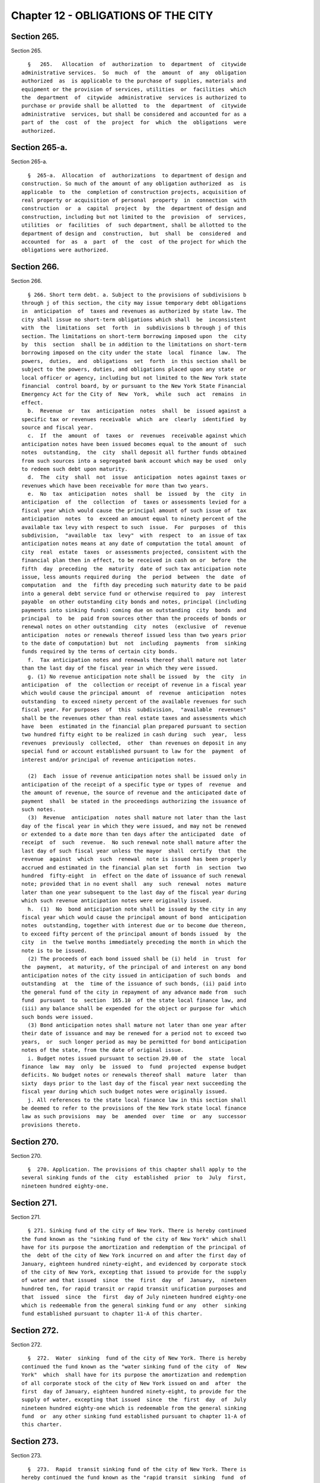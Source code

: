 Chapter 12 - OBLIGATIONS OF THE CITY
====================================

Section 265.
------------

Section 265. ::    
        
     
        §   265.   Allocation  of  authorization  to  department  of  citywide
      administrative services.  So  much  of  the  amount  of  any  obligation
      authorized  as  is applicable to the purchase of supplies, materials and
      equipment or the provision of services, utilities  or  facilities  which
      the  department  of  citywide  administrative  services is authorized to
      purchase or provide shall be allotted  to  the  department  of  citywide
      administrative  services, but shall be considered and accounted for as a
      part of  the  cost  of  the  project  for  which  the  obligations  were
      authorized.
    
    
    
    
    
    
    

Section 265-a.
--------------

Section 265-a. ::    
        
     
        §  265-a.  Allocation  of  authorizations  to department of design and
      construction. So much of the amount of any obligation authorized  as  is
      applicable  to  the  completion of construction projects, acquisition of
      real property or acquisition of personal  property  in  connection  with
      construction  or  a  capital  project  by  the  department of design and
      construction, including but not limited to the  provision  of  services,
      utilities  or  facilities  of  such department, shall be allotted to the
      department of design and  construction,  but  shall  be  considered  and
      accounted  for  as  a  part  of  the  cost  of the project for which the
      obligations were authorized.
    
    
    
    
    
    
    

Section 266.
------------

Section 266. ::    
        
     
        § 266. Short term debt. a. Subject to the provisions of subdivisions b
      through j of this section, the city may issue temporary debt obligations
      in  anticipation  of  taxes and revenues as authorized by state law. The
      city shall issue no short-term obligations which shall  be  inconsistent
      with  the  limitations  set  forth  in  subdivisions b through j of this
      section. The limitations on short-term borrowing imposed upon  the  city
      by  this  section  shall be in addition to the limitations on short-term
      borrowing imposed on the city under the state  local  finance  law.  The
      powers,  duties,  and  obligations  set  forth  in this section shall be
      subject to the powers, duties, and obligations placed upon any state  or
      local officer or agency, including but not limited to the New York state
      financial  control board, by or pursuant to the New York State Financial
      Emergency Act for the City of  New  York,  while  such  act  remains  in
      effect.
        b.  Revenue  or  tax  anticipation  notes  shall  be  issued against a
      specific tax or revenues receivable  which  are  clearly  identified  by
      source and fiscal year.
        c.  If  the  amount  of  taxes  or  revenues  receivable against which
      anticipation notes have been issued becomes equal to the amount of  such
      notes  outstanding,  the  city  shall deposit all further funds obtained
      from such sources into a segregated bank account which may be used  only
      to redeem such debt upon maturity.
        d.  The  city  shall  not  issue  anticipation  notes against taxes or
      revenues which have been receivable for more than two years.
        e.  No  tax  anticipation  notes  shall  be  issued  by  the  city  in
      anticipation  of  the  collection  of  taxes or assessments levied for a
      fiscal year which would cause the principal amount of such issue of  tax
      anticipation  notes  to  exceed an amount equal to ninety percent of the
      available tax levy with respect to such  issue.  For  purposes  of  this
      subdivision,  "available  tax  levy"  with  respect  to  an issue of tax
      anticipation notes means at any date of computation the total amount  of
      city  real  estate  taxes  or assessments projected, consistent with the
      financial plan then in effect, to be received in cash on or  before  the
      fifth  day  preceding  the  maturity  date of such tax anticipation note
      issue, less amounts required during  the  period  between  the  date  of
      computation  and  the  fifth day preceding such maturity date to be paid
      into a general debt service fund or otherwise required to  pay  interest
      payable  on other outstanding city bonds and notes, principal (including
      payments into sinking funds) coming due on outstanding  city  bonds  and
      principal  to  be  paid from sources other than the proceeds of bonds or
      renewal notes on other outstanding  city  notes  (exclusive  of  revenue
      anticipation  notes or renewals thereof issued less than two years prior
      to the date of computation) but  not  including  payments  from  sinking
      funds required by the terms of certain city bonds.
        f.  Tax anticipation notes and renewals thereof shall mature not later
      than the last day of the fiscal year in which they were issued.
        g. (1) No revenue anticipation note shall be issued  by  the  city  in
      anticipation  of  the  collection or receipt of revenue in a fiscal year
      which would cause the principal amount  of  revenue  anticipation  notes
      outstanding  to exceed ninety percent of the available revenues for such
      fiscal year. For purposes  of  this  subdivision,  "available  revenues"
      shall be the revenues other than real estate taxes and assessments which
      have  been  estimated in the financial plan prepared pursuant to section
      two hundred fifty eight to be realized in cash during  such  year,  less
      revenues  previously  collected,  other  than revenues on deposit in any
      special fund or account established pursuant to law for the  payment  of
      interest and/or principal of revenue anticipation notes.
    
        (2)  Each  issue of revenue anticipation notes shall be issued only in
      anticipation of the receipt of a specific type or types of  revenue  and
      the amount of revenue, the source of revenue and the anticipated date of
      payment  shall  be stated in the proceedings authorizing the issuance of
      such notes.
        (3)  Revenue  anticipation  notes shall mature not later than the last
      day of the fiscal year in which they were issued, and may not be renewed
      or extended to a date more than ten days after the anticipated  date  of
      receipt  of  such  revenue.  No such renewal note shall mature after the
      last day of such fiscal year unless the mayor  shall  certify  that  the
      revenue  against  which  such  renewal  note is issued has been properly
      accrued and estimated in the financial plan set  forth  in  section  two
      hundred  fifty-eight  in  effect on the date of issuance of such renewal
      note; provided that in no event shall  any  such  renewal  notes  mature
      later than one year subsequent to the last day of the fiscal year during
      which such revenue anticipation notes were originally issued.
        h.  (1)  No  bond anticipation note shall be issued by the city in any
      fiscal year which would cause the principal amount of bond  anticipation
      notes  outstanding, together with interest due or to become due thereon,
      to exceed fifty percent of the principal amount of bonds issued  by  the
      city  in  the twelve months immediately preceding the month in which the
      note is to be issued.
        (2) The proceeds of each bond issued shall be (i) held  in  trust  for
      the  payment,  at maturity, of the principal of and interest on any bond
      anticipation notes of the city issued in anticipation of such bonds  and
      outstanding  at  the  time of the issuance of such bonds, (ii) paid into
      the general fund of the city in repayment of any advance made from  such
      fund  pursuant  to  section  165.10  of the state local finance law, and
      (iii) any balance shall be expended for the object or purpose for  which
      such bonds were issued.
        (3) Bond anticipation notes shall mature not later than one year after
      their date of issuance and may be renewed for a period not to exceed two
      years,  or  such longer period as may be permitted for bond anticipation
      notes of the state, from the date of original issue.
        i. Budget notes issued pursuant to section 29.00 of  the  state  local
      finance  law  may  only  be  issued  to  fund  projected  expense budget
      deficits. No budget notes or renewals thereof shall  mature  later  than
      sixty  days prior to the last day of the fiscal year next succeeding the
      fiscal year during which such budget notes were originally issued.
        j. All references to the state local finance law in this section shall
      be deemed to refer to the provisions of the New York state local finance
      law as such provisions  may  be  amended  over  time  or  any  successor
      provisions thereto.
    
    
    
    
    
    
    

Section 270.
------------

Section 270. ::    
        
     
        §  270. Application. The provisions of this chapter shall apply to the
      several sinking funds of the  city  established  prior  to  July  first,
      nineteen hundred eighty-one.
    
    
    
    
    
    
    

Section 271.
------------

Section 271. ::    
        
     
        § 271. Sinking fund of the city of New York. There is hereby continued
      the fund known as the "sinking fund of the city of New York" which shall
      have for its purpose the amortization and redemption of the principal of
      the  debt of the city of New York incurred on and after the first day of
      January, eighteen hundred ninety-eight, and evidenced by corporate stock
      of the city of New York, excepting that issued to provide for the supply
      of water and that issued  since  the  first  day  of  January,  nineteen
      hundred ten, for rapid transit or rapid transit unification purposes and
      that  issued  since  the  first  day of July nineteen hundred eighty-one
      which is redeemable from the general sinking fund or any  other  sinking
      fund established pursuant to chapter 11-A of this charter.
    
    
    
    
    
    
    

Section 272.
------------

Section 272. ::    
        
     
        §  272.  Water  sinking  fund of the city of New York. There is hereby
      continued the fund known as the "water sinking fund of the city  of  New
      York"  which  shall have for its purpose the amortization and redemption
      of all corporate stock of the city of New York issued on and  after  the
      first  day of January, eighteen hundred ninety-eight, to provide for the
      supply of water, excepting that issued  since  the  first  day  of  July
      nineteen hundred eighty-one which is redeemable from the general sinking
      fund  or  any other sinking fund established pursuant to chapter 11-A of
      this charter.
    
    
    
    
    
    
    

Section 273.
------------

Section 273. ::    
        
     
        §  273.  Rapid  transit sinking fund of the city of New York. There is
      hereby continued the fund known as the "rapid transit  sinking  fund  of
      the  city of New York" which shall have for its purpose the amortization
      and redemption of all corporate stock of the city of New York issued  on
      and  after  the  first  day  of January, nineteen hundred ten, for rapid
      transit purposes, excepting that issued since  the  first  day  of  July
      nineteen hundred eighty-one which is redeemable from the general sinking
      fund  or  any other sinking fund established pursuant to chapter 11-A of
      this charter.
    
    
    
    
    
    
    

Section 273-a.
--------------

Section 273-a. ::    
        
     
        §  273-a.  Transit  unification  sinking fund of the city of New York.
      There is hereby continued the fund known  as  the  "transit  unification
      sinking  fund  of the city of New York" which shall have for its purpose
      the amortization and redemption of all corporate stock of  the  city  of
      New  York issued on and after the first day of January, nineteen hundred
      thirty-nine, for transit unification purposes.
    
    
    
    
    
    
    

Section 274.
------------

Section 274. ::    
        
     
        §   274.  Administration  of  sinking  funds.  The  comptroller  shall
      administer and manage the several sinking funds of the city  established
      prior to July first, nineteen hundred eighty-one, and shall have custody
      of the securities in such funds. In the administration of such funds the
      comptroller  shall be deemed to be acting in a fiduciary capacity. Where
      moneys of such sinking  funds  are  invested  pursuant  to  section  two
      hundred   seventy-five   of   this  charter,  in  securities  which  are
      obligations  of  the  United  States  or  of  any  agency,  subdivision,
      department,  division  or  instrumentality thereof, or obligations fully
      guaranteed or insured  as  to  interest  and  principal  by  an  agency,
      subdivision,  department,  division  or  instrumentality  of  the United
      States, acting pursuant to a grant of authority from the congress of the
      United  States,  notwithstanding  any  other  provision  of   law,   the
      comptroller  may turn over the physical custody and safekeeping of these
      obligations to (a) any bank or trust company incorporated in this state,
      or (b)any national bank located in this state, or (c) any private banker
      duly authorized by the superintendent of banks of this state  to  engage
      in  business  here.  All such private bankers shall, as private bankers,
      maintain a permanent capital of not less than  one  million  dollars  in
      this  state.  The  comptroller  may  direct  such bank, trust company or
      private banker to register and hold any such securities in its  custody,
      in  the  name  of its nominee. The comptroller may deposit, or authorize
      such bank, trust company or private banker, to deposit, or  arrange  for
      the deposit of, any of such securities with a federal reserve bank to be
      credited  to an account as to which the ownership of, and other interest
      in, such securities may be transferred by entries on the books  of  such
      federal  reserve  bank without physical delivery of any such securities.
      The records of any such bank, trust  company  or  private  banker  shall
      show,  at  all times, the ownership of such obligations, and they shall,
      when held in the possession of  such  bank,  trust  company  or  private
      banker  be,  at  all  times, kept separate from the assets of such bank,
      trust company or private  banker.  When  any  such  obligations  are  so
      registered in the name of a nominee, such bank, trust company or private
      banker shall be absolutely liable for any loss occasioned by the acts of
      such nominee with respect to such obligations.
    
    
    
    
    
    
    

Section 275.
------------

Section 275. ::    
        
     
        §  275.  Investment of sinking fund moneys. The comptroller may invest
      the moneys of the several sinking funds of the city established prior to
      July  first,  nineteen  hundred  eighty-one  in  any  of  the  following
      securities:
        1. Obligations of the city of New York.
        2. Obligations of the state of New York.
        3.  Obligations  of  the  United States or of any agency, subdivision,
      department, division or instrumentality thereof,  or  obligations  fully
      guaranteed  or  insured  as  to  interest  and  principal by any agency,
      subdivision, department,  division  or  instrumentality  of  the  United
      States, acting pursuant to a grant of authority from the congress of the
      United States.
        4. Obligations of the municipal assistance corporation for the city of
      New York.
    
    
    
    
    
    
    

Section 276.
------------

Section 276. ::    
        
     
        §  276. Annual appropriations to the sinking funds. For the redemption
      of the corporate stock redeemable from the several sinking funds of  the
      city  established prior to July first, nineteen hundred eighty-one there
      shall be included annually in the budget and  paid  into  each  of  such
      sinking   funds   an  amount  to  be  estimated  and  certified  by  the
      comptroller, which amount shall be not less than the aggregate  of  such
      annual  contributions, as calculated at the time each issue of corporate
      stock redeemable from such sinking fund was made, would be sufficient if
      thereafter  annually  contributed  to  such  fund  together   with   the
      accumulations  of  interest  thereon  computed  at  the rate of four per
      centum per annum to meet and discharge such outstanding corporate  stock
      when  the same shall be payable; provided, however, that if at the close
      of a fiscal year there is in any sinking fund a surplus over  and  above
      the  reserve  required  by  such  sinking  fund  computed as hereinabove
      provided, the comptroller, in estimating the amount to be  included  for
      such  sinking  fund in the budget, shall reduce the amount of the annual
      contributions by the amount of such surplus.
        Amounts received annually from the  operation  of  any  rapid  transit
      railroad  for  the  construction,  equipment  or  acquisition  of  which
      corporate stock redeemable from any such fund shall  have  been  issued,
      shall not be considered or treated as surplus, but such amounts shall be
      deducted from the amount certified by the comptroller for the budget for
      the ensuing year.
    
    
    
    
    
    
    

Section 277.
------------

Section 277. ::    
        
     
        § 277. Monthly report. Not later than the tenth day in each month, the
      comptroller  shall  submit  to  the  mayor  and  the council a certified
      report, which shall be published forthwith in the City  Record,  setting
      forth  the  operations of the several sinking funds during the preceding
      month and the condition of such funds at the commencement and  close  of
      such month and such other information as may be required.
    
    
    
    
    
    
    

Section 278.
------------

Section 278. ::    
        
     
        §  278.  Annual  report.  Not later than the first day of September in
      each year, the comptroller shall submit to the mayor and the  council  a
      certified  report, which shall be published forthwith in convenient form
      as a supplement to the City Record and which shall set forth  in  detail
      the  operations of the several sinking funds during the preceding fiscal
      year, the reserves required, the assets of such funds at  the  close  of
      such  year,  the  obligations  redeemable  from such funds, the dates of
      their maturities and such other information as may be required.
    
    
    
    
    
    
    

Section 290.
------------

Section 290. ::    
        
     
        §  290. Application. The provisions of sections two hundred ninety-one
      through two  hundred  ninety-nine  shall  apply  to  the  establishment,
      operation  and  administration  of sinking funds established on or after
      July first, nineteen hundred eighty-one.
    
    
    
    
    
    
    

Section 291.
------------

Section 291. ::    
        
     
        §  291.  General  sinking  fund. There is hereby established a general
      sinking fund to amortize and redeem any or all of the sinking fund bonds
      issued and sold from time to time by the city of New York  on  or  after
      July  first,  nineteen  hundred  eighty-one  for  any  purpose for which
      sinking fund bonds may be authorized, excepting sinking fund bonds which
      are redeemable from the sinking fund of the city of New York, the  water
      sinking  fund of the city of New York, the rapid transit sinking fund of
      the city of  New  York,  or  any  additional  sinking  fund  established
      pursuant to section two hundred ninety-eight.
    
    
    
    
    
    
    

Section 292.
------------

Section 292. ::    
        
     
        § 292. Administration. The comptroller shall administer and manage the
      general  sinking  fund  and  any  additional  sinking  funds established
      pursuant to section two hundred ninety-eight of this chapter  and  shall
      have  custody  of  the securities and other assets in such funds. In the
      administration of such funds the  comptroller  shall  be  deemed  to  be
      acting in a fiduciary capacity.
    
    
    
    
    
    
    

Section 293.
------------

Section 293. ::    
        
     
        §  293. Terms and conditions with respect to the general sinking fund.
      a.  The comptroller may:
        (1) provide for the redemption, purchase  and  cancellation  prior  to
      maturity of sinking fund bonds redeemable from the general sinking fund;
        (2)  establish  accounts  within  the  general  sinking  fund  for the
      amortization and redemption of specific issues of sinking fund bonds and
      provide for restrictions on the use of assets of any  such  account  for
      purposes  other  than  the  redemption  of  the sinking fund bonds to be
      redeemed from such account; and
        (3) subject to the rights of bondholders and notwithstanding any other
      provision of this charter (i) withdraw moneys from the  general  sinking
      fund,  or (ii) transfer any or all responsibility for the administration
      and management of the general sinking fund and the custody of securities
      and other  assets  contained  therein  to  any  bank  or  trust  company
      incorporated in this state, or any national bank located in this state.
        b.  The  sinking fund bonds of a particular series redeemable from the
      general sinking  fund  may  differ  among  themselves  in  their  stated
      maturities, rates of interest and applicable redemption provisions.
        c. A schedule of annual or semiannual payments shall be established at
      the time of issuance of any series of sinking fund bonds redeemable from
      the general sinking fund sufficient to provide for the redemption of the
      principal  amount of such bonds, and annual appropriations shall be made
      to the  general  sinking  fund  in  accordance  with  such  schedule  of
      payments.
    
    
    
    
    
    
    

Section 294.
------------

Section 294. ::    
        
     
        §  294.  Redemption.  The  sinking  fund bonds to be redeemed from the
      general  sinking  fund  or  any  additional  sinking  funds  established
      pursuant  to  section  two  hundred ninety-eight may be selected in such
      manner as the comptroller may determine and may  be  identified  on  the
      face  thereof. The principal amount of sinking fund bonds required to be
      redeemed on any date by payment from the general  sinking  fund  or  any
      additional  sinking fund shall be reduced by the principal amount of any
      such bonds which has been timely purchased or redeemed and cancelled  by
      the   city  and  not  theretofore  applied  as  a  credit  against  such
      requirements.
    
    
    
    
    
    
    

Section 295.
------------

Section 295. ::    
        
     
        §  295. Defeasance. A series or part of a series of sinking fund bonds
      redeemable from the general sinking fund or any additional sinking  fund
      established  pursuant to section two hundred ninety-eight, including any
      covenants  or  other  agreements  relative  thereto,  shall   be   fully
      discharged  and  of  no  further  force  and  effect at such time as (a)
      sufficient  moneys  or  direct  obligations  of  the  United  States  or
      obligations  guaranteed  by  the  United States have been deposited in a
      separate trust account with a bank, trust company  or  other  fiduciary,
      the principal of and/or interest on which will provide sufficient moneys
      to  pay  punctually  when  due  at  maturity  or  prior  to  maturity by
      redemption, in accordance with their terms, all principal of, applicable
      redemption premium, if any, and interest on such sinking fund bonds, and
      irrevocable instructions from the city to such bank,  trust  company  or
      other fiduciary to make payment of such principal, applicable redemption
      premium, if any, and interest with such moneys shall have been given, or
      (b)  such sinking fund bonds, together with interest thereon, shall have
      been paid in full at maturity, or shall have  otherwise  been  refunded,
      redeemed, defeased or discharged.
    
    
    
    
    
    
    

Section 296.
------------

Section 296. ::    
        
     
        §  296.  Investments.  Subject to subdivision a of section two hundred
      ninety-three, the comptroller may  invest  the  moneys  of  the  general
      sinking  fund  or  any  additional sinking funds established pursuant to
      section two hundred ninety-eight in any securities in which the city  is
      authorized  to  invest,  including  but  not  limited  to  the following
      securities:
        (1) Obligations of the city of New York;
        (2) Obligations of the state of New York:
        (3) Obligations of the United States or of  any  agency,  subdivision,
      department,  division  or  instrumentality  thereof, or obligation fully
      guaranteed or insured  as  to  interest  and  principal  by  an  agency,
      subdivision,  department,  division  or  instrumentality  of  the United
      States, acting pursuant to a grant of authority from the congress of the
      United States;
        (4) Obligations of the municipal assistance corporation for  the  city
      of New York.
    
    
    
    
    
    
    

Section 297.
------------

Section 297. ::    
        
     
        §  297.  The  provisions of sections two hundred seventy-seven and two
      hundred seventy-eight of the charter shall apply to the general  sinking
      fund  and  any  additional sinking funds established pursuant to section
      two hundred ninety-eight.
    
    
    
    
    
    
    

Section 298.
------------

Section 298. ::    
        
     
        §  298.  Additional  sinking  funds.  On  or after July first nineteen
      hundred eighty-one the comptroller  may  establish  from  time  to  time
      additional  sinking  funds  to  amortize  and  redeem  any or all of the
      sinking fund bonds issued ad sold from time to time by the city  of  New
      York  on or after that date for any purpose for which sinking fund bonds
      may be authorized excepting sinking fund bonds which are redeemable from
      the sinking fund of the city of New York, the water sinking fund of  the
      city of New York, the rapid transit sinking fund of the city of New York
      or  the general sinking fund. Notwithstanding any inconsistent provision
      of section two hundred ninety-three, such additional sinking funds shall
      be established with such terms and conditions as the  comptroller  shall
      prescribe.
    
    
    
    
    
    
    

Section 299.
------------

Section 299. ::    
        
     
        §  299.  The  comptroller  shall  determine whether sinking fund bonds
      issued on or after July first,  nineteen  hundred  eighty-one  shall  be
      redeemable from any of the several sinking funds of the city established
      prior  to  July  first, nineteen hundred eighty-one, the general sinking
      fund or any of the additional  sinking  funds  established  pursuant  to
      section two hundred ninety-eight.
    
    
    
    
    
    
    

